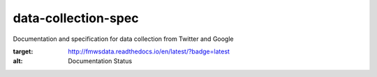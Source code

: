 data-collection-spec
====================

|docs|

Documentation and specification for data collection from Twitter and
Google

.. |docs| image:: https://readthedocs.org/projects/fmwsdata/badge/?version=latest
:target: http://fmwsdata.readthedocs.io/en/latest/?badge=latest
:alt: Documentation Status
